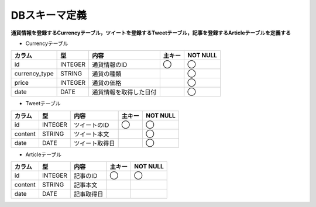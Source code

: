 DBスキーマ定義
==============

**通貨情報を登録するCurrencyテーブル，ツイートを登録するTweetテーブル，記事を登録するArticleテーブルを定義する**

-  Currencyテーブル

+-----------------+-----------+--------------------------+----------+------------+
| カラム          | 型        | 内容                     | 主キー   | NOT NULL   |
+=================+===========+==========================+==========+============+
| id              | INTEGER   | 通貨情報のID             | ◯        | ◯          |
+-----------------+-----------+--------------------------+----------+------------+
| currency_type   | STRING    | 通貨の種類               |          | ◯          |
+-----------------+-----------+--------------------------+----------+------------+
| price           | INTEGER   | 通貨の価格               |          | ◯          |
+-----------------+-----------+--------------------------+----------+------------+
| date            | DATE      | 通貨情報を取得した日付   |          | ◯          |
+-----------------+-----------+--------------------------+----------+------------+

-  Tweetテーブル

+-----------+-----------+------------------+----------+-------------+
| カラム    | 型        | 内容             | 主キー   | NOT NULL    |
+===========+===========+==================+==========+=============+
| id        | INTEGER   | ツイートのID     | ◯        | ◯           |
+-----------+-----------+------------------+----------+-------------+
| content   | STRING    | ツイート本文     |          | ◯           |
+-----------+-----------+------------------+----------+-------------+
| date      | DATE      | ツイート取得日   |          | ◯           |
+-----------+-----------+------------------+----------+-------------+

-  Articleテーブル

+-----------+-----------+--------------+----------+-------------+
| カラム    | 型        | 内容         | 主キー   | NOT NULL    |
+===========+===========+==============+==========+=============+
| id        | INTEGER   | 記事のID     | ◯        | ◯           |
+-----------+-----------+--------------+----------+-------------+
| content   | STRING    | 記事本文     |          |             |
+-----------+-----------+--------------+----------+-------------+
| date      | DATE      | 記事取得日   |          |             |
+-----------+-----------+--------------+----------+-------------+
